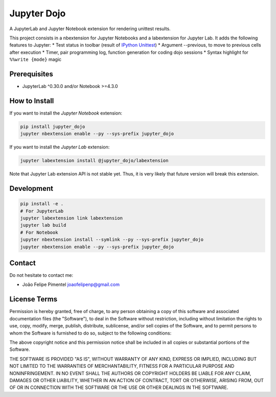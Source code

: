 Jupyter Dojo
============

A JupyterLab and Jupyter Notebook extension for rendering unittest
results.

This project consists in a nbextension for Jupyter Notebooks and a
labextension for Jupyter Lab. It adds the following features to Jupyter:
\* Test status in toolbar (result of `IPython
Unittest <https://github.com/JoaoFelipe/ipython-unittest>`__) \*
Argument --previous, to move to previous cells after execution \* Timer,
pair programming log, function generation for coding dojo sessions \*
Syntax highlight for ``%%write {mode}`` magic

Prerequisites
-------------

-  JupyterLab ^0.30.0 and/or Notebook >=4.3.0

How to Install
--------------

If you want to install the *Jupyter Notebook* extension:

.. code:: bash

    pip install jupyter_dojo
    jupyter nbextension enable --py --sys-prefix jupyter_dojo

If you want to install the *Jupyter Lab* extension:

.. code:: bash

    jupyter labextension install @jupyter_dojo/labextension

Note that Jupyter Lab extension API is not stable yet. Thus, it is very
likely that future version will break this extension.

Development
-----------

.. code:: bash

    pip install -e .
    # For JupyterLab
    jupyter labextension link labextension
    jupyter lab build
    # For Notebook
    jupyter nbextension install --symlink --py --sys-prefix jupyter_dojo
    jupyter nbextension enable --py --sys-prefix jupyter_dojo

Contact
-------

Do not hesitate to contact me:

-  João Felipe Pimentel joaofelipenp@gmail.com

License Terms
-------------

Permission is hereby granted, free of charge, to any person obtaining a
copy of this software and associated documentation files (the
"Software"), to deal in the Software without restriction, including
without limitation the rights to use, copy, modify, merge, publish,
distribute, sublicense, and/or sell copies of the Software, and to
permit persons to whom the Software is furnished to do so, subject to
the following conditions:

The above copyright notice and this permission notice shall be included
in all copies or substantial portions of the Software.

THE SOFTWARE IS PROVIDED "AS IS", WITHOUT WARRANTY OF ANY KIND, EXPRESS
OR IMPLIED, INCLUDING BUT NOT LIMITED TO THE WARRANTIES OF
MERCHANTABILITY, FITNESS FOR A PARTICULAR PURPOSE AND NONINFRINGEMENT.
IN NO EVENT SHALL THE AUTHORS OR COPYRIGHT HOLDERS BE LIABLE FOR ANY
CLAIM, DAMAGES OR OTHER LIABILITY, WHETHER IN AN ACTION OF CONTRACT,
TORT OR OTHERWISE, ARISING FROM, OUT OF OR IN CONNECTION WITH THE
SOFTWARE OR THE USE OR OTHER DEALINGS IN THE SOFTWARE.


